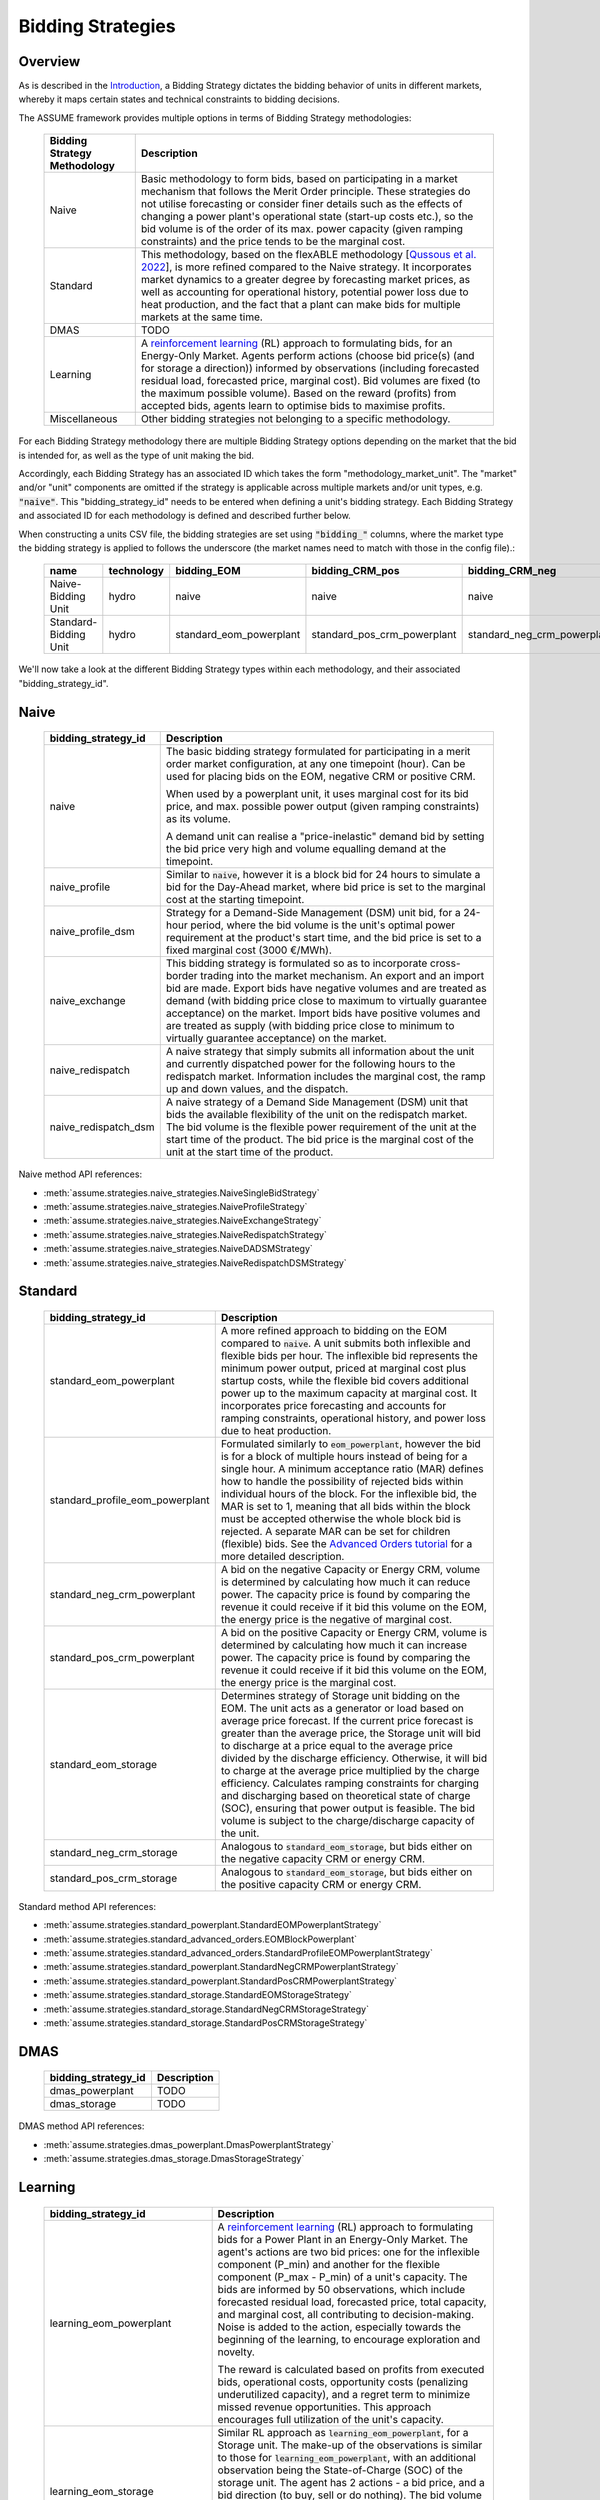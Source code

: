 .. SPDX-FileCopyrightText: ASSUME Developers
..
.. SPDX-License-Identifier: AGPL-3.0-or-later

Bidding Strategies
=====================

Overview
-------------

As is described in the `Introduction <https://assume.readthedocs.io/en/latest/introduction.html#exchangeable-bidding-strategy>`_,
a Bidding Strategy dictates the bidding behavior of units in different markets, whereby it maps certain states and technical constraints to bidding decisions.

The ASSUME framework provides multiple options in terms of Bidding Strategy methodologies:

 ============================== =============================================================
  Bidding Strategy Methodology   Description
 ============================== =============================================================
  Naive                          Basic methodology to form bids, based on participating in a market mechanism that follows the Merit Order principle. These strategies do not utilise forecasting
                                 or consider finer details such as the effects of changing a power plant's operational state (start-up costs etc.),
                                 so the bid volume is of the order of its max. power capacity (given ramping constraints) and the price tends to be the marginal cost.
  Standard                       This methodology, based on the flexABLE methodology [`Qussous et al. 2022 <https://doi.org/10.3390/en15020494>`_],
                                 is more refined compared to the Naive strategy. It incorporates market dynamics to a greater degree by forecasting market prices,
                                 as well as accounting for operational history, potential power loss due to heat production,
                                 and the fact that a plant can make bids for multiple markets at the same time.
  DMAS                           TODO
  Learning                       A `reinforcement learning <https://assume.readthedocs.io/en/latest/learning.html>`_ (RL) approach to formulating bids, for an Energy-Only Market.
                                 Agents perform actions (choose bid price(s) (and for storage a direction)) informed by observations
                                 (including forecasted residual load, forecasted price, marginal cost). Bid volumes are fixed (to the maximum possible volume).
                                 Based on the reward (profits) from accepted bids, agents learn to optimise bids to maximise profits.
  Miscellaneous                  Other bidding strategies not belonging to a specific methodology.
 ============================== =============================================================

For each Bidding Strategy methodology there are multiple Bidding Strategy options depending on the market that the bid is intended for,
as well as the type of unit making the bid.

Accordingly, each Bidding Strategy has an associated ID which takes the form "methodology_market_unit". The "market" and/or "unit" components are omitted if
the strategy is applicable across multiple markets and/or unit types, e.g. :code:`"naive"`.
This "bidding_strategy_id" needs to be entered when defining a unit's bidding strategy. Each Bidding Strategy and associated ID for each methodology is defined and described further below.

When constructing a units CSV file, the bidding strategies are set using :code:`"bidding_"` columns, where the market type the bidding strategy is applied to
follows the underscore (the market names need to match with those in the config file).:

 ======================= ================== ========================= ============================= ============================= ===========
  name                    technology        bidding_EOM                bidding_CRM_pos               bidding_CRM_neg               max_power
 ======================= ================== ========================= ============================= ============================= ===========
  Naive-Bidding Unit      hydro              naive                     naive                         naive                         1000
  Standard-Bidding Unit   hydro              standard_eom_powerplant   standard_pos_crm_powerplant   standard_neg_crm_powerplant   1000
 ======================= ================== ========================= ============================= ============================= ===========

We'll now take a look at the different Bidding Strategy types within each methodology, and their associated "bidding_strategy_id".

Naive
-------------

 ================================================ =============================================================
  bidding_strategy_id                              Description
 ================================================ =============================================================
  naive                                            The basic bidding strategy formulated for participating in a merit order
                                                   market configuration, at any one timepoint (hour). Can be used for placing bids on the EOM, negative CRM or
                                                   positive CRM.

                                                   When used by a powerplant unit, it uses marginal cost for its bid price, and max. possible power
                                                   output (given ramping constraints) as its volume.

                                                   A demand unit can realise a "price-inelastic" demand bid by setting
                                                   the bid price very high and volume equalling demand at the timepoint.
  naive_profile                                    Similar to :code:`naive`, however it is a block bid for 24 hours to
                                                   simulate a bid for the Day-Ahead market, where bid price is set to the marginal cost
                                                   at the starting timepoint.
  naive_profile_dsm                                Strategy for a Demand-Side Management (DSM) unit bid, for a 24-hour period,
                                                   where the bid volume is the unit's optimal power requirement
                                                   at the product's start time, and the bid price is set to a fixed marginal cost (3000 €/MWh).
  naive_exchange                                   This bidding strategy is formulated so as to incorporate cross-border trading into the market mechanism.
                                                   An export and an import bid are made.
                                                   Export bids have negative volumes and are treated as demand
                                                   (with bidding price close to maximum to virtually guarantee acceptance) on the market.
                                                   Import bids have positive volumes and are treated as supply
                                                   (with bidding price close to minimum to virtually guarantee acceptance) on the market.
  naive_redispatch                                 A naive strategy that simply submits all information about the unit and
                                                   currently dispatched power for the following hours to the redispatch market.
                                                   Information includes the marginal cost, the ramp up and down values, and the dispatch.
  naive_redispatch_dsm                             A naive strategy of a Demand Side Management (DSM) unit that bids the available flexibility of
                                                   the unit on the redispatch market.
                                                   The bid volume is the flexible power requirement of the unit at the start time of the product.
                                                   The bid price is the marginal cost of the unit at the start time of the product.
 ================================================ =============================================================

Naive method API references:

- :meth:`assume.strategies.naive_strategies.NaiveSingleBidStrategy`
- :meth:`assume.strategies.naive_strategies.NaiveProfileStrategy`
- :meth:`assume.strategies.naive_strategies.NaiveExchangeStrategy`
- :meth:`assume.strategies.naive_strategies.NaiveRedispatchStrategy`
- :meth:`assume.strategies.naive_strategies.NaiveDADSMStrategy`
- :meth:`assume.strategies.naive_strategies.NaiveRedispatchDSMStrategy`

Standard
-------------

 ================================= =============================================================
  bidding_strategy_id               Description
 ================================= =============================================================
  standard_eom_powerplant           A more refined approach to bidding on the EOM compared to :code:`naive`.
                                    A unit submits both inflexible and flexible bids per hour.
                                    The inflexible bid represents the minimum power output, priced at marginal cost plus startup costs,
                                    while the flexible bid covers additional power up to the maximum capacity at marginal cost.
                                    It incorporates price forecasting and accounts for ramping constraints, operational history,
                                    and power loss due to heat production.
  standard_profile_eom_powerplant   Formulated similarly to :code:`eom_powerplant`, however the bid is for a block of multiple hours
                                    instead of being for a single hour.
                                    A minimum acceptance ratio (MAR) defines how to handle the possibility of rejected bids
                                    within individual hours of the block. For the inflexible bid, the MAR is set to 1,
                                    meaning that all bids within the block must be accepted otherwise the whole block bid is rejected.
                                    A separate MAR can be set for children (flexible) bids.
                                    See the `Advanced Orders tutorial <https://assume.readthedocs.io/en/latest/examples/06_advanced_orders_example.html#1.-Basics>`_
                                    for a more detailed description.
  standard_neg_crm_powerplant       A bid on the negative Capacity or Energy CRM, volume is determined by calculating how much it can reduce power. The capacity price is
                                    found by comparing the revenue it could receive if it bid this volume on the EOM, the energy price is the negative of marginal cost.
  standard_pos_crm_powerplant       A bid on the positive Capacity or Energy CRM, volume is determined by calculating how much it can increase power. The capacity price is
                                    found by comparing the revenue it could receive if it bid this volume on the EOM, the energy price is the marginal cost.
  standard_eom_storage              Determines strategy of Storage unit bidding on the EOM. The unit acts as a generator or load based on average price forecast.
                                    If the current price forecast is greater than the average price, the Storage unit will bid to discharge at a price
                                    equal to the average price divided by the discharge efficiency. Otherwise, it will bid to charge at the average price
                                    multiplied by the charge efficiency. Calculates ramping constraints for charging and discharging based on theoretical state of charge (SOC),
                                    ensuring that power output is feasible. The bid volume is subject to the charge/discharge capacity of the unit.
  standard_neg_crm_storage          Analogous to :code:`standard_eom_storage`, but bids either on the negative capacity CRM or energy CRM.
  standard_pos_crm_storage          Analogous to :code:`standard_eom_storage`, but bids either on the positive capacity CRM or energy CRM.
 ================================= =============================================================

Standard method API references:

- :meth:`assume.strategies.standard_powerplant.StandardEOMPowerplantStrategy`
- :meth:`assume.strategies.standard_advanced_orders.EOMBlockPowerplant`
- :meth:`assume.strategies.standard_advanced_orders.StandardProfileEOMPowerplantStrategy`
- :meth:`assume.strategies.standard_powerplant.StandardNegCRMPowerplantStrategy`
- :meth:`assume.strategies.standard_powerplant.StandardPosCRMPowerplantStrategy`
- :meth:`assume.strategies.standard_storage.StandardEOMStorageStrategy`
- :meth:`assume.strategies.standard_storage.StandardNegCRMStorageStrategy`
- :meth:`assume.strategies.standard_storage.StandardPosCRMStorageStrategy`

DMAS
-------------

 ==================================== =============================================================
  bidding_strategy_id                  Description
 ==================================== =============================================================
  dmas_powerplant                      TODO
  dmas_storage                         TODO
 ==================================== =============================================================

DMAS method API references:

- :meth:`assume.strategies.dmas_powerplant.DmasPowerplantStrategy`
- :meth:`assume.strategies.dmas_storage.DmasStorageStrategy`

Learning
-------------

 ================================= =============================================================
  bidding_strategy_id               Description
 ================================= =============================================================
  learning_eom_powerplant           A `reinforcement learning <https://assume.readthedocs.io/en/latest/learning_algorithm.html#td3-twin-delayed-ddpg>`_ (RL) approach to formulating bids for a
                                    Power Plant in an Energy-Only Market. The agent's actions are
                                    two bid prices: one for the inflexible component (P_min) and another for the flexible component (P_max - P_min) of a unit's capacity.
                                    The bids are informed by 50 observations, which include forecasted residual load, forecasted price, total capacity, and marginal cost,
                                    all contributing to decision-making. Noise is added to the action, especially towards the beginning of the learning, to encourage exploration and novelty.

                                    The reward is calculated based on profits from executed bids, operational costs, opportunity costs (penalizing underutilized capacity),
                                    and a regret term to minimize missed revenue opportunities. This approach encourages full utilization of the unit's capacity.
  learning_eom_storage              Similar RL approach as :code:`learning_eom_powerplant`, for a Storage unit. The make-up of the observations is similar to those for
                                    :code:`learning_eom_powerplant`, with an additional observation being the State-of-Charge (SOC) of the storage unit. The agent has 2 actions -
                                    a bid price, and a bid direction (to buy, sell or do nothing). The bid volume is subject to the charge/discharge capacity of the unit.

                                    The reward is calculated based on profits from executed bids, with fixed costs for charging/discharging incorporated.
  learning_profile_eom_powerplant   An RL strategy for bidding in an EOM using different order types (simple hourly, block, and linked orders).
                                    Based on :code:`standard_profile_eom_powerplant`, however uses the trained actor network (as with the other RL bidding strategies)
                                    to determine bid prices instead of relying on marginal costs. Once again there are two bid prices, a lower price for inflexible component,
                                    and a higher price for flexible compoenent.

                                    Order types are set implicitly, not by the RL agent itself, and the bid structure
                                    based on allowed order types (SB - Simple Hourly Bid, BB - Block Bid, LB - Linked Bid):

                                    - SB only: Both power types use SB.
                                    - SB & LB: Inflexible uses SB, flexible uses LB.
                                    - SB & BB: Inflexible uses BB, flexible uses SB.
                                    - SB, BB & LB: Inflexible uses BB, flexible uses LB (or SB if inflexible power is 0, like VREs).

 ================================= =============================================================

Learning method API references:

- :meth:`assume.strategies.learning_strategies.LearningEOMPowerplantStrategy`
- :meth:`assume.strategies.learning_strategies.LearningEOMStorageStrategy`

Other
-------------

 ======================== =============================================================
  bidding_strategy_id      Description
 ======================== =============================================================
  misc_otc                 Similar to `naive`, however it is bid on the OTC market, representing bilateral trades.
  misc_manual              The bidding volume and price is manually entered.
 ======================== =============================================================

Miscellaneous method API references:

- :meth:`assume.strategies.extended.OTCStrategy`
- :meth:`assume.strategies.manual_strategies.SimpleManualTerminalStrategy`
